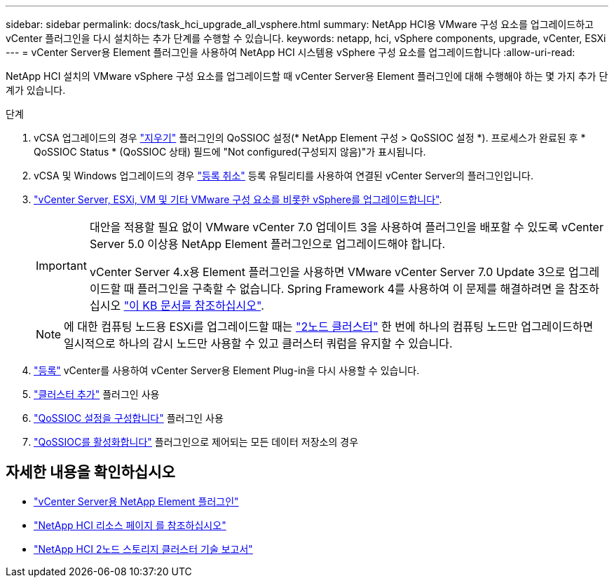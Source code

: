 ---
sidebar: sidebar 
permalink: docs/task_hci_upgrade_all_vsphere.html 
summary: NetApp HCI용 VMware 구성 요소를 업그레이드하고 vCenter 플러그인을 다시 설치하는 추가 단계를 수행할 수 있습니다. 
keywords: netapp, hci, vSphere components, upgrade, vCenter, ESXi 
---
= vCenter Server용 Element 플러그인을 사용하여 NetApp HCI 시스템용 vSphere 구성 요소를 업그레이드합니다
:allow-uri-read: 


[role="lead"]
NetApp HCI 설치의 VMware vSphere 구성 요소를 업그레이드할 때 vCenter Server용 Element 플러그인에 대해 수행해야 하는 몇 가지 추가 단계가 있습니다.

.단계
. vCSA 업그레이드의 경우 https://docs.netapp.com/us-en/vcp/vcp_task_qossioc.html#clear-qossioc-settings["지우기"^] 플러그인의 QoSSIOC 설정(* NetApp Element 구성 > QoSSIOC 설정 *). 프로세스가 완료된 후 * QoSSIOC Status * (QoSSIOC 상태) 필드에 "Not configured(구성되지 않음)"가 표시됩니다.
. vCSA 및 Windows 업그레이드의 경우 https://docs.netapp.com/us-en/vcp/task_vcp_unregister.html["등록 취소"^] 등록 유틸리티를 사용하여 연결된 vCenter Server의 플러그인입니다.
. https://docs.vmware.com/en/VMware-vSphere/6.7/com.vmware.vcenter.upgrade.doc/GUID-7AFB6672-0B0B-4902-B254-EE6AE81993B2.html["vCenter Server, ESXi, VM 및 기타 VMware 구성 요소를 비롯한 vSphere를 업그레이드합니다"^].
+
[IMPORTANT]
====
대안을 적용할 필요 없이 VMware vCenter 7.0 업데이트 3을 사용하여 플러그인을 배포할 수 있도록 vCenter Server 5.0 이상용 NetApp Element 플러그인으로 업그레이드해야 합니다.

vCenter Server 4.x용 Element 플러그인을 사용하면 VMware vCenter Server 7.0 Update 3으로 업그레이드할 때 플러그인을 구축할 수 없습니다. Spring Framework 4를 사용하여 이 문제를 해결하려면 을 참조하십시오 https://kb.netapp.com/Advice_and_Troubleshooting/Hybrid_Cloud_Infrastructure/NetApp_HCI/vCenter_plug-in_deployment_fails_after_upgrading_vCenter_to_version_7.0_U3["이 KB 문서를 참조하십시오"^].

====
+

NOTE: 에 대한 컴퓨팅 노드용 ESXi를 업그레이드할 때는 https://www.netapp.com/pdf.html?item=/media/9489-tr-4823.pdf["2노드 클러스터"^] 한 번에 하나의 컴퓨팅 노드만 업그레이드하면 일시적으로 하나의 감시 노드만 사용할 수 있고 클러스터 쿼럼을 유지할 수 있습니다.

. https://docs.netapp.com/us-en/vcp/vcp_task_getstarted.html#register-the-plug-in-with-vcenter["등록"^] vCenter를 사용하여 vCenter Server용 Element Plug-in을 다시 사용할 수 있습니다.
. https://docs.netapp.com/us-en/vcp/vcp_task_getstarted.html#add-storage-clusters-for-use-with-the-plug-in["클러스터 추가"^] 플러그인 사용
. https://docs.netapp.com/us-en/vcp/vcp_task_getstarted.html#configure-qossioc-settings-using-the-plug-in["QoSSIOC 설정을 구성합니다"^] 플러그인 사용
. https://docs.netapp.com/us-en/vcp/vcp_task_qossioc.html#enabling-qossioc-automation-on-datastores["QoSSIOC를 활성화합니다"^] 플러그인으로 제어되는 모든 데이터 저장소의 경우




== 자세한 내용을 확인하십시오

* https://docs.netapp.com/us-en/vcp/index.html["vCenter Server용 NetApp Element 플러그인"^]
* https://www.netapp.com/hybrid-cloud/hci-documentation/["NetApp HCI 리소스 페이지 를 참조하십시오"^]
* https://www.netapp.com/pdf.html?item=/media/9489-tr-4823.pdf["NetApp HCI 2노드 스토리지 클러스터 기술 보고서"^]

